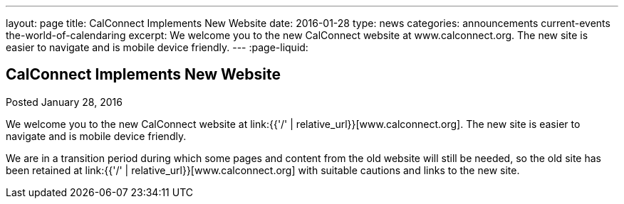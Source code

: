 ---
layout: page
title: CalConnect Implements New Website
date: 2016-01-28
type: news
categories: announcements current-events the-world-of-calendaring
excerpt: We welcome you to the new CalConnect website at www.calconnect.org. The new site is easier to navigate and is mobile device friendly.
---
:page-liquid:

== CalConnect Implements New Website

Posted January 28, 2016

We welcome you to the new CalConnect website at link:{{'/' | relative_url}}[www.calconnect.org]. The new site is easier to navigate and is mobile device friendly.

We are in a transition period during which some pages and content from the old website will still be needed, so the old site has been retained at link:{{'/' | relative_url}}[www.calconnect.org] with suitable cautions and links to the new site.


